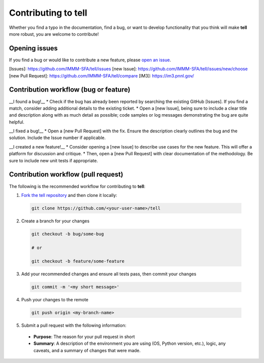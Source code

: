Contributing to **tell**
========================

Whether you find a typo in the documentation, find a bug, or want to develop functionality that you think will make **tell** more robust, you are welcome to contribute!


Opening issues
______________

If you find a bug or would like to contribute a new feature, please `open an issue <https://github.com/IMMM-SFA/tell/issues>`_.

[Issues]: https://github.com/IMMM-SFA/tell/issues
[new Issue]: https://github.com/IMMM-SFA/tell/issues/new/choose
[new Pull Request]: https://github.com/IMMM-SFA/tell/compare
[IM3]: https://im3.pnnl.gov/

Contribution workflow (bug or feature)
______________

__I found a bug!__
* Check if the bug has already been reported by searching the existing GitHub [Issues]. If you find a match, consider adding additional details to the existing ticket.
* Open a [new Issue], being sure to include a clear title and description along with as much detail as possible; code samples or log messages demonstrating the bug are quite helpful.

__I fixed a bug!__
* Open a [new Pull Request] with the fix. Ensure the description clearly outlines the bug and the solution. Include the Issue number if applicable.

__I created a new feature!__
* Consider opening a [new Issue] to describe use cases for the new feature. This will offer a platform for discussion and critique.
* Then, open a [new Pull Request] with clear documentation of the methodology. Be sure to include new unit tests if appropriate.


Contribution workflow (pull request)
_____________________

The following is the recommended workflow for contributing to **tell**:

1. `Fork the tell repository <https://github.com/IMMM-SFA/tell/fork>`_ and then clone it locally:

  .. code-block:: bash

    git clone https://github.com/<your-user-name>/tell


2. Create a branch for your changes

  .. code-block:: bash

    git checkout -b bug/some-bug

    # or

    git checkout -b feature/some-feature

3. Add your recommended changes and ensure all tests pass, then commit your changes

  .. code-block:: bash

    git commit -m '<my short message>'

4. Push your changes to the remote

  .. code-block:: bash

    git push origin <my-branch-name>

5. Submit a pull request with the following information:

  - **Purpose**:  The reason for your pull request in short
  - **Summary**:  A description of the environment you are using (OS, Python version, etc.), logic, any caveats, and a summary of changes that were made.